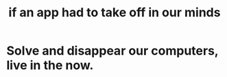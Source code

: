 :PROPERTIES:
:ID:       749e5df3-0edd-4be5-b742-52d6d1c7f773
:END:
#+title: if an app had to take off in our minds
* Solve and disappear our computers, live in the now.
